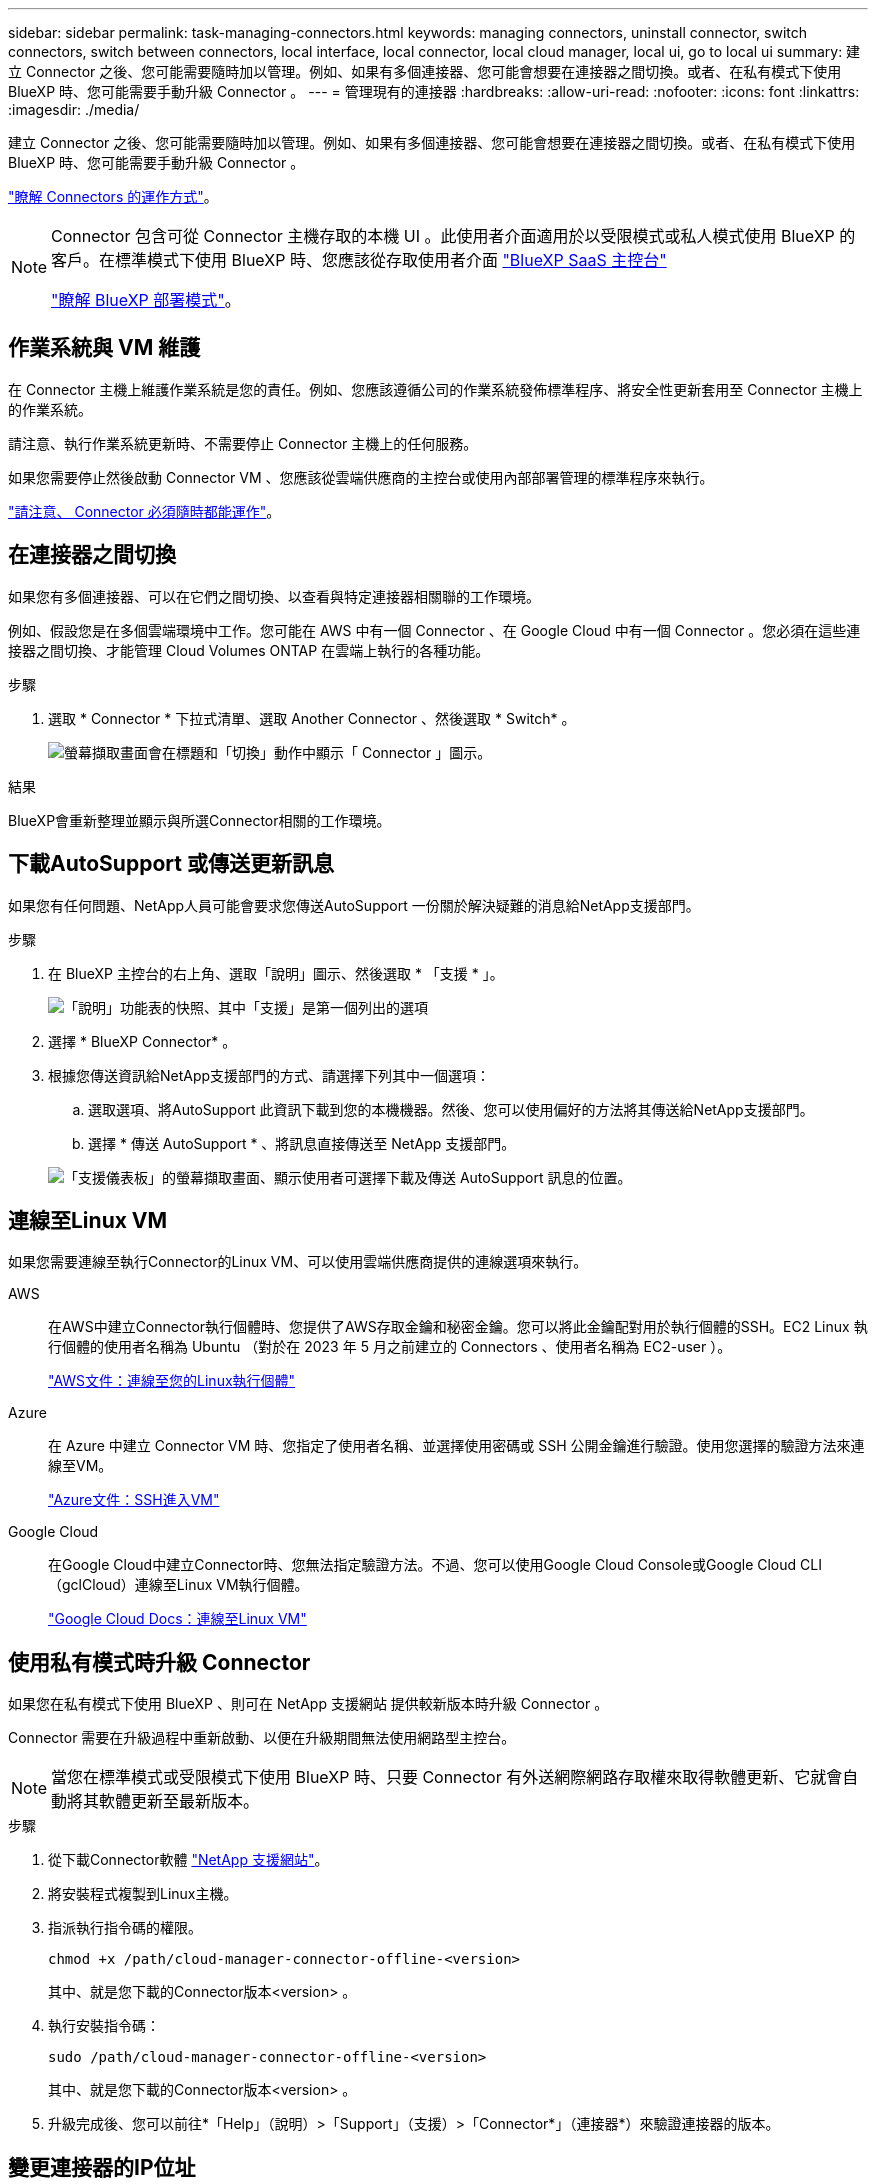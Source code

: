 ---
sidebar: sidebar 
permalink: task-managing-connectors.html 
keywords: managing connectors, uninstall connector, switch connectors, switch between connectors, local interface, local connector, local cloud manager, local ui, go to local ui 
summary: 建立 Connector 之後、您可能需要隨時加以管理。例如、如果有多個連接器、您可能會想要在連接器之間切換。或者、在私有模式下使用 BlueXP 時、您可能需要手動升級 Connector 。 
---
= 管理現有的連接器
:hardbreaks:
:allow-uri-read: 
:nofooter: 
:icons: font
:linkattrs: 
:imagesdir: ./media/


[role="lead"]
建立 Connector 之後、您可能需要隨時加以管理。例如、如果有多個連接器、您可能會想要在連接器之間切換。或者、在私有模式下使用 BlueXP 時、您可能需要手動升級 Connector 。

link:concept-connectors.html["瞭解 Connectors 的運作方式"]。

[NOTE]
====
Connector 包含可從 Connector 主機存取的本機 UI 。此使用者介面適用於以受限模式或私人模式使用 BlueXP 的客戶。在標準模式下使用 BlueXP 時、您應該從存取使用者介面 https://console.bluexp.netapp.com/["BlueXP SaaS 主控台"^]

link:concept-modes.html["瞭解 BlueXP 部署模式"]。

====


== 作業系統與 VM 維護

在 Connector 主機上維護作業系統是您的責任。例如、您應該遵循公司的作業系統發佈標準程序、將安全性更新套用至 Connector 主機上的作業系統。

請注意、執行作業系統更新時、不需要停止 Connector 主機上的任何服務。

如果您需要停止然後啟動 Connector VM 、您應該從雲端供應商的主控台或使用內部部署管理的標準程序來執行。

link:concept-connectors.html#connectors-must-be-operational-at-all-times["請注意、 Connector 必須隨時都能運作"]。



== 在連接器之間切換

如果您有多個連接器、可以在它們之間切換、以查看與特定連接器相關聯的工作環境。

例如、假設您是在多個雲端環境中工作。您可能在 AWS 中有一個 Connector 、在 Google Cloud 中有一個 Connector 。您必須在這些連接器之間切換、才能管理 Cloud Volumes ONTAP 在雲端上執行的各種功能。

.步驟
. 選取 * Connector * 下拉式清單、選取 Another Connector 、然後選取 * Switch* 。
+
image:screenshot_connector_switch.gif["螢幕擷取畫面會在標題和「切換」動作中顯示「 Connector 」圖示。"]



.結果
BlueXP會重新整理並顯示與所選Connector相關的工作環境。



== 下載AutoSupport 或傳送更新訊息

如果您有任何問題、NetApp人員可能會要求您傳送AutoSupport 一份關於解決疑難的消息給NetApp支援部門。

.步驟
. 在 BlueXP 主控台的右上角、選取「說明」圖示、然後選取 * 「支援 * 」。
+
image:screenshot-help-support.png["「說明」功能表的快照、其中「支援」是第一個列出的選項"]

. 選擇 * BlueXP Connector* 。
. 根據您傳送資訊給NetApp支援部門的方式、請選擇下列其中一個選項：
+
.. 選取選項、將AutoSupport 此資訊下載到您的本機機器。然後、您可以使用偏好的方法將其傳送給NetApp支援部門。
.. 選擇 * 傳送 AutoSupport * 、將訊息直接傳送至 NetApp 支援部門。


+
image:screenshot-connector-autosupport.png["「支援儀表板」的螢幕擷取畫面、顯示使用者可選擇下載及傳送 AutoSupport 訊息的位置。"]





== 連線至Linux VM

如果您需要連線至執行Connector的Linux VM、可以使用雲端供應商提供的連線選項來執行。

AWS:: 在AWS中建立Connector執行個體時、您提供了AWS存取金鑰和秘密金鑰。您可以將此金鑰配對用於執行個體的SSH。EC2 Linux 執行個體的使用者名稱為 Ubuntu （對於在 2023 年 5 月之前建立的 Connectors 、使用者名稱為 EC2-user ）。
+
--
https://docs.aws.amazon.com/AWSEC2/latest/UserGuide/AccessingInstances.html["AWS文件：連線至您的Linux執行個體"^]

--
Azure:: 在 Azure 中建立 Connector VM 時、您指定了使用者名稱、並選擇使用密碼或 SSH 公開金鑰進行驗證。使用您選擇的驗證方法來連線至VM。
+
--
https://docs.microsoft.com/en-us/azure/virtual-machines/linux/mac-create-ssh-keys#ssh-into-your-vm["Azure文件：SSH進入VM"^]

--
Google Cloud:: 在Google Cloud中建立Connector時、您無法指定驗證方法。不過、您可以使用Google Cloud Console或Google Cloud CLI（gclCloud）連線至Linux VM執行個體。
+
--
https://cloud.google.com/compute/docs/instances/connecting-to-instance["Google Cloud Docs：連線至Linux VM"^]

--




== 使用私有模式時升級 Connector

如果您在私有模式下使用 BlueXP 、則可在 NetApp 支援網站 提供較新版本時升級 Connector 。

Connector 需要在升級過程中重新啟動、以便在升級期間無法使用網路型主控台。


NOTE: 當您在標準模式或受限模式下使用 BlueXP 時、只要 Connector 有外送網際網路存取權來取得軟體更新、它就會自動將其軟體更新至最新版本。

.步驟
. 從下載Connector軟體 https://mysupport.netapp.com/site/products/all/details/cloud-manager/downloads-tab["NetApp 支援網站"^]。
. 將安裝程式複製到Linux主機。
. 指派執行指令碼的權限。
+
[source, cli]
----
chmod +x /path/cloud-manager-connector-offline-<version>
----
+
其中、就是您下載的Connector版本<version> 。

. 執行安裝指令碼：
+
[source, cli]
----
sudo /path/cloud-manager-connector-offline-<version>
----
+
其中、就是您下載的Connector版本<version> 。

. 升級完成後、您可以前往*「Help」（說明）>「Support」（支援）>「Connector*」（連接器*）來驗證連接器的版本。




== 變更連接器的IP位址

如果貴企業需要、您可以變更由雲端供應商自動指派之Connector執行個體的內部IP位址和公有IP位址。

.步驟
. 依照雲端供應商的指示、變更連接器執行個體的本機IP位址或公有IP位址（或兩者）。
. 如果您變更了公用IP位址、而且需要連線至連接器上執行的本機使用者介面、請重新啟動連接器執行個體、以使用BlueXP登錄新的IP位址。
. 如果您變更了私有IP位址、請更新Cloud Volumes ONTAP 支援的還原組態檔案備份位置、以便將備份傳送到Connector上的新私有IP位址。
+
.. 從Cloud Volumes ONTAP 支援的CLI執行下列命令、以移除目前的備份目標：
+
[source, cli]
----
system configuration backup settings modify -destination ""
----
.. 移至BlueXP並開啟工作環境。
.. 選取功能表、然後選取 * 進階 > 組態備份 * 。
.. 選取 * 設定備份目標 * 。






== 編輯連接器的URI

新增及移除 Connector 的統一資源識別元（ URI ）。

.步驟
. 從 BlueXP 標頭中選取 * Connector* 下拉式清單。
. 選取 * 管理連接器 * 。
. 選取 Connector 的動作功能表、然後選取 * 編輯 URI* 。
. 新增並移除 URI 、然後選取 * 套用 * 。




== 修正使用Google Cloud NAT閘道時的下載失敗

Connector會自動下載Cloud Volumes ONTAP 適用於更新的軟體。如果您的組態使用Google Cloud NAT閘道、下載可能會失敗。您可以限制軟體映像分成的零件數量來修正此問題。此步驟必須使用BlueXP API完成。

.步驟
. 將PUT要求提交至/occm/config、並以下列Json做為本文：
+
[source]
----
{
  "maxDownloadSessions": 32
}
----
+
_MaxDownloadSseds_的值可以是1或任何大於1的整數。如果值為1、則下載的映像不會分割。

+
請注意、32為範例值。您應該使用的值取決於NAT組態和可同時使用的工作階段數目。



https://docs.netapp.com/us-en/bluexp-automation/cm/api_ref_resources.html#occmconfig["深入瞭解/occm/config API呼叫"^]



== 從BlueXP移除連接器

如果連接器處於非作用中狀態、您可以將其從BlueXP的連接器清單中移除。如果您刪除了 Connector 虛擬機器、或是卸載了 Connector 軟體、則可以這麼做。

請注意下列關於移除連接器的事項：

* 此動作不會刪除虛擬機器。
* 此動作無法還原、只要從 BlueXP 移除 Connector 、就無法重新新增。


.步驟
. 從 BlueXP 標頭中選取 * Connector* 下拉式清單。
. 選取 * 管理連接器 * 。
. 選取非作用中 Connector 的動作功能表、然後選取 * 移除 Connector* 。
+
image:screenshot_connector_remove.gif["連接器 Widget 的快照、可讓您移除非作用中的連接器。"]

. 輸入 Connector 的名稱以確認、然後選取 * 移除 * 。


.結果
BlueXP會將Connector從記錄中移除。



== 解除安裝Connector軟體

解除安裝Connector軟體以疑難排解問題、或從主機上永久移除軟體。您需要使用的步驟取決於連接器是安裝在可存取網際網路的主機上、還是安裝在無法存取網際網路的受限網路中。



=== 從可存取網際網路的主機解除安裝

線上連接器包含一個解除安裝指令碼、可用來解除安裝軟體。

.步驟
. 從 Linux 主機執行解除安裝指令碼：
+
[source, cli]
----
/opt/application/netapp/service-manager-2/uninstall.sh [silent]
----
+
_silon_ 執行指令碼時不會提示您確認。





=== 從無法存取網際網路的主機解除安裝

如果您已從 NetApp 支援網站下載 Connector 軟體，並將其安裝在無法存取網際網路的管制網路中，則請使用這些命令。

.步驟
. 從Linux主機執行下列命令：
+
[source, cli]
----
docker-compose -f /opt/application/netapp/ds/docker-compose.yml down -v
rm -rf /opt/application/netapp/ds
----

